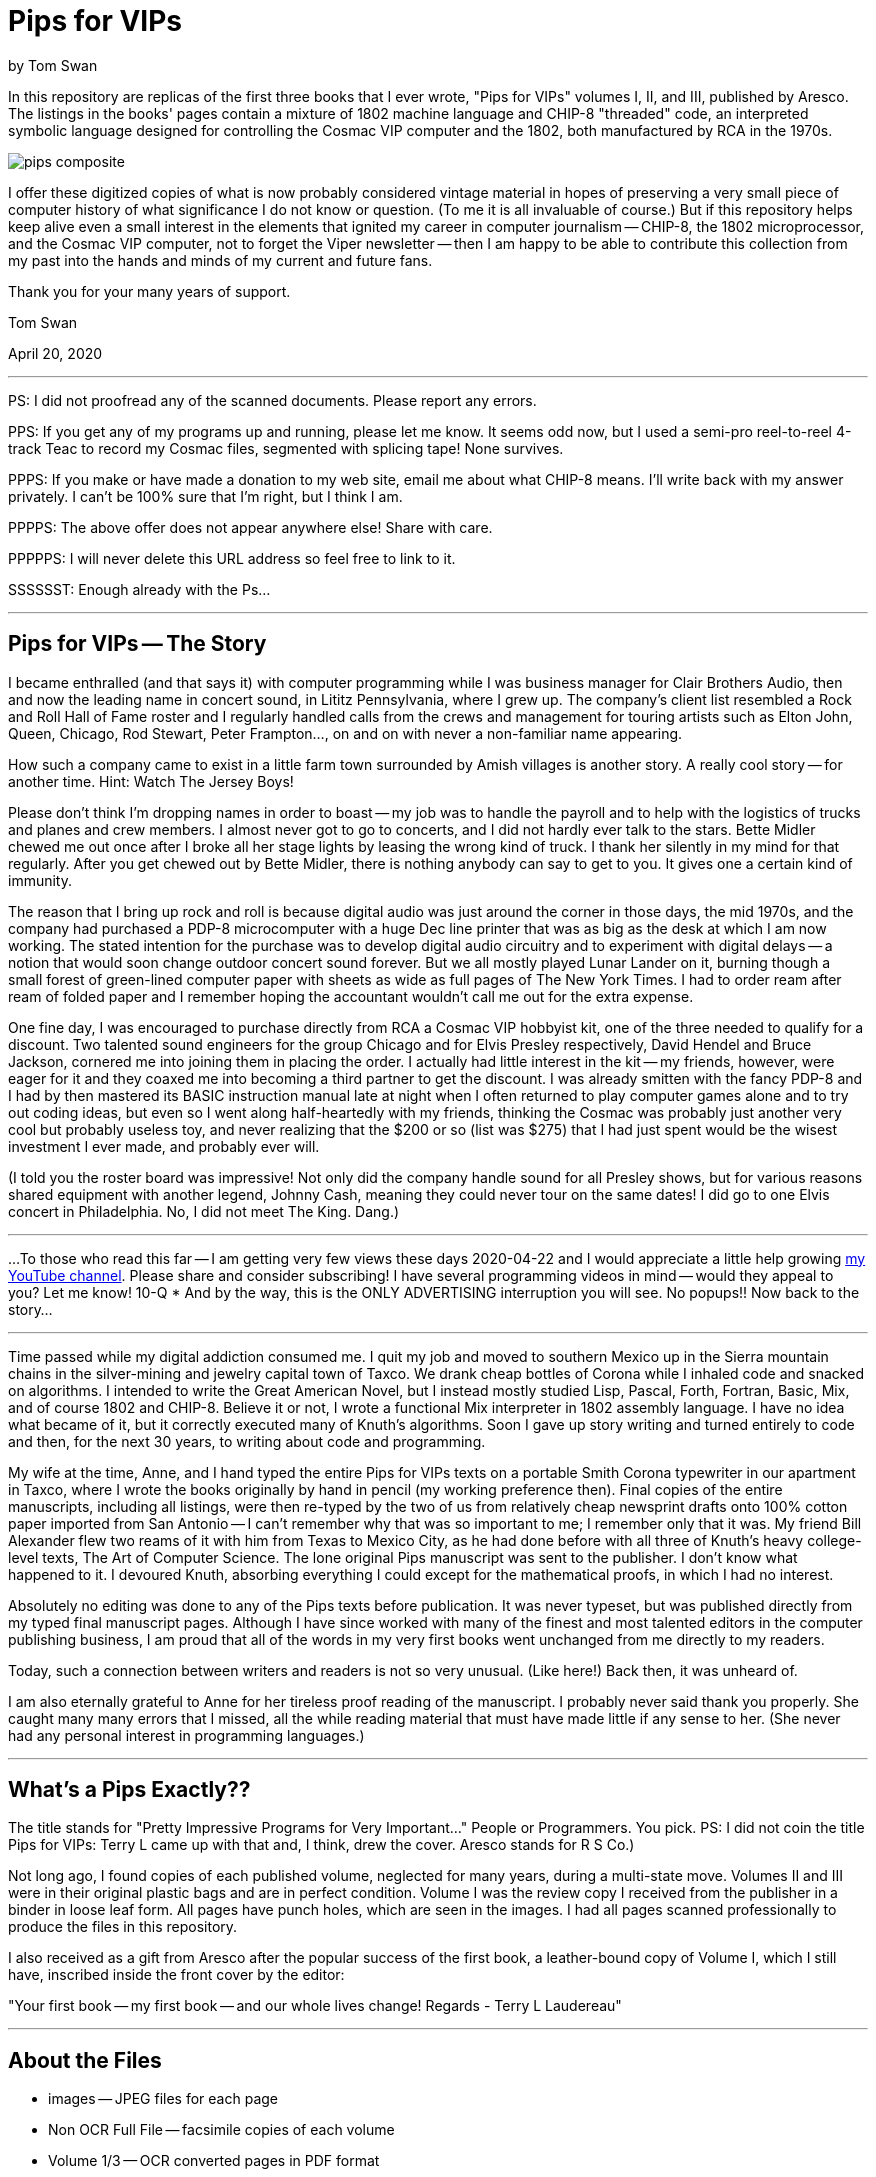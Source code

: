 // README.adoc

= Pips for VIPs

by Tom Swan

In this repository are replicas of the first three books that I ever wrote, "Pips for VIPs" volumes I, II, and III, published by Aresco. The listings in the books' pages contain a mixture of 1802 machine language and CHIP-8 "threaded" code, an interpreted symbolic language designed for controlling the Cosmac VIP computer and the 1802, both manufactured by RCA in the 1970s.

image::pips-composite.png[]

I offer these digitized copies of what is now probably considered vintage material in hopes of preserving a very small piece of computer history of what significance I do not know or question. (To me it is all invaluable of course.) But if this repository helps keep alive even a small interest in the elements that ignited my career in computer journalism -- CHIP-8, the 1802 microprocessor, and the Cosmac VIP computer, not to forget the Viper newsletter -- then I am happy to be able to contribute this collection from my past into the hands and minds of my current and future fans.

Thank you for your many years of support.

Tom Swan 

April 20, 2020

- - -

PS: I did not proofread any of the scanned documents. Please report any errors.

PPS: If you get any of my programs up and running, please let me know. It seems odd now, but I used a semi-pro reel-to-reel 4-track Teac to record my Cosmac files, segmented with splicing tape! None survives.

PPPS: If you make or have made a donation to my web site, email me about what CHIP-8 means. I'll write back with my answer privately. I can't be 100% sure that I'm right, but I think I am.

PPPPS: The above offer does not appear anywhere else! Share with care.

PPPPPS: I will never delete this URL address so feel free to link to it.

SSSSSST: Enough already with the Ps...

- - -

// -----------------------------------------------------------------

== Pips for VIPs -- The Story

I became enthralled (and that says it) with computer programming while I was business manager for Clair Brothers Audio, then and now the leading name in concert sound, in Lititz Pennsylvania, where I grew up. The company's client list resembled a Rock and Roll Hall of Fame roster and I regularly handled calls from the crews and management for touring artists such as Elton John, Queen, Chicago, Rod Stewart, Peter Frampton..., on and on with never a non-familiar name appearing.

How such a company came to exist in a little farm town surrounded by Amish villages is another story. A really cool story -- for another time. Hint: Watch The Jersey Boys!

Please don't think I'm dropping names in order to boast -- my job was to handle the payroll and to help with the logistics of trucks and planes and crew members. I almost never got to go to concerts, and I did not hardly ever talk to the stars. Bette Midler chewed me out once after I broke all her stage lights by leasing the wrong kind of truck. I thank her silently in my mind for that regularly. After you get chewed out by Bette Midler, there is nothing anybody can say to get to you. It gives one a certain kind of immunity.

The reason that I bring up rock and roll is because digital audio was just around the corner in those days, the mid 1970s, and the company had purchased a PDP-8 microcomputer with a huge Dec line printer that was as big as the desk at which I am now working. The stated intention for the purchase was to develop digital audio circuitry and to experiment with digital delays -- a notion that would soon change outdoor concert sound forever. But we all mostly played Lunar Lander on it, burning though a small forest of green-lined computer paper with sheets as wide as full pages of The New York Times. I had to order ream after ream of folded paper and I remember hoping the accountant wouldn't call me out for the extra expense.

One fine day, I was encouraged to purchase directly from RCA a Cosmac VIP hobbyist kit, one of the three needed to qualify for a discount. Two talented sound engineers for the group Chicago and for Elvis Presley respectively, David Hendel and Bruce Jackson, cornered me into joining them in placing the order. I actually had little interest in the kit -- my friends, however, were eager for it and they coaxed me into becoming a third partner to get the discount. I was already smitten with the fancy PDP-8 and I had by then mastered its BASIC instruction manual late at night when I often returned to play computer games alone and to try out coding ideas, but even so I went along half-heartedly with my friends, thinking the Cosmac was probably just another very cool but probably useless toy, and never realizing that the $200 or so (list was $275) that I had just spent would be the wisest investment I ever made, and probably ever will.

(I told you the roster board was impressive! Not only did the company handle sound for all Presley shows, but for various reasons shared equipment with another legend, Johnny Cash, meaning they could never tour on the same dates! I did go to one Elvis concert in Philadelphia. No, I did not meet The King. Dang.)

// -----------------------------------------------------------------
- - -
// -----------------------------------------------------------------

...To those who read this far -- I am getting very few views these days 2020-04-22 and I would appreciate a little help growing https://www.youtube.com/channel/UCCZ8ghHdn5nEIDcKiTkX5Ug[my YouTube channel]. Please share and consider subscribing! I have several programming videos in mind -- would they appeal to you? Let me know! 10-Q * And by the way, this is the ONLY ADVERTISING interruption you will see. No popups!! Now back to the story...

// -----------------------------------------------------------------
- - -
// -----------------------------------------------------------------

Time passed while my digital addiction consumed me. I quit my job and moved to southern Mexico up in the Sierra mountain chains in the silver-mining and jewelry capital town of Taxco. We drank cheap bottles of Corona while I inhaled code and snacked on algorithms. I intended to write the Great American Novel, but I instead mostly studied Lisp, Pascal, Forth, Fortran, Basic, Mix, and of course 1802 and CHIP-8. Believe it or not, I wrote a functional Mix interpreter in 1802 assembly language. I have no idea what became of it, but it correctly executed many of Knuth's algorithms. Soon I gave up story writing and turned entirely to code and then, for the next 30 years, to writing about code and programming.

My wife at the time, Anne, and I hand typed the entire Pips for VIPs texts on a portable Smith Corona typewriter in our apartment in Taxco, where I wrote the books originally by hand in pencil (my working preference then). Final copies of the entire manuscripts, including all listings, were then re-typed by the two of us from relatively cheap newsprint drafts onto 100% cotton paper imported from San Antonio -- I can't remember why that was so important to me; I remember only that it was. My friend Bill Alexander flew two reams of it with him from Texas to Mexico City, as he had done before with all three of Knuth's heavy college-level texts, The Art of Computer Science. The lone original Pips manuscript was sent to the publisher. I don't know what happened to it. I devoured Knuth, absorbing everything I could except for the mathematical proofs, in which I had no interest.

Absolutely no editing was done to any of the Pips texts before publication. It was never typeset, but was published directly from my typed final manuscript pages. Although I have since worked with many of the finest and most talented editors in the computer publishing business, I am proud that all of the words in my very first books went unchanged from me directly to my readers.

Today, such a connection between writers and readers is not so very unusual. (Like here!) Back then, it was unheard of.

I am also eternally grateful to Anne for her tireless proof reading of the manuscript. I probably never said thank you properly. She caught many many errors that I missed, all the while reading material that must have made little if any sense to her. (She never had any personal interest in programming languages.)

- - -

// -----------------------------------------------------------------

== What's a Pips Exactly?? 

The title stands for "Pretty Impressive Programs for Very Important..." People or Programmers. You pick. PS: I did not coin the title Pips for VIPs: Terry L came up with that and, I think, drew the cover. Aresco stands for R S Co.)

Not long ago, I found copies of each published volume, neglected for many years, during a multi-state move. Volumes II and III were in their original plastic bags and are in perfect condition. Volume I was the review copy I received from the publisher in a binder in loose leaf form. All pages have punch holes, which are seen in the images. I had all pages scanned professionally to produce the files in this repository.

I also received as a gift from Aresco after the popular success of the first book, a leather-bound copy of Volume I, which I still have, inscribed inside the front cover by the editor:

"Your first book -- my first book -- and our whole lives change! Regards - Terry L Laudereau"

- - -

// -----------------------------------------------------------------

== About the Files

* images -- JPEG files for each page
* Non OCR Full File -- facsimile copies of each volume
* Volume 1/3 -- OCR converted pages in PDF format
* pips-composite.png -- graphics image for README
* README.adoc -- you are here!
* Volume 1/3 HTML.htm -- open to view images in a browser

- - -

// -----------------------------------------------------------------

== Some Silliness; Some Music

https://www.youtube.com/watch?v=VSittZvyt1A

- - -

// -----------------------------------------------------------------

== More Information

For more stuff, please browse my repositories on GitHub. It's where I store all of my downloads, files and example programs, new and old. Everything is free for the taking. 

Please also follow the links below to visit my web site, GitHub and YouTube channels. Write to me at tom@tomswan.com. Suggestions and comments on my work are _always appreciated._ I remain committed to exploring computer and music topics and then writing and making videos about what I manage to learn. Please tune in! Good luck!

Program Listings: https://github.com/TomSwan/collections

Website: https://www.tomswan.com

GitHub: https://github.com/TomSwan

YouTube: https://www.youtube.com/user/TomSwanPlaysGuitar

* Say it fast: 10 Q (thank you!)
